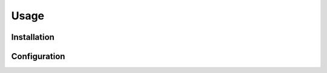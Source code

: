 ======
Usage
======


Installation
--------------

.. start installation

.. installation:: toctree_plus
	:pypi:
	:github:
	:anaconda:
	:conda-channels: conda-forge, domdfcoding

.. end installation


.. raw:: latex


	\bigskip\bigskip\hrule\bigskip


.. extensions:: toctree_plus
	:import-name: sphinxcontrib.toctree_plus

Configuration
--------------

.. confval:: toctree_plus_types
	:type: :class:`~typing.Dict`\[:class:`str`\]
	:default: ``{"class", "function", "method"}``

	This determines the directive types that appear in the toctree.
